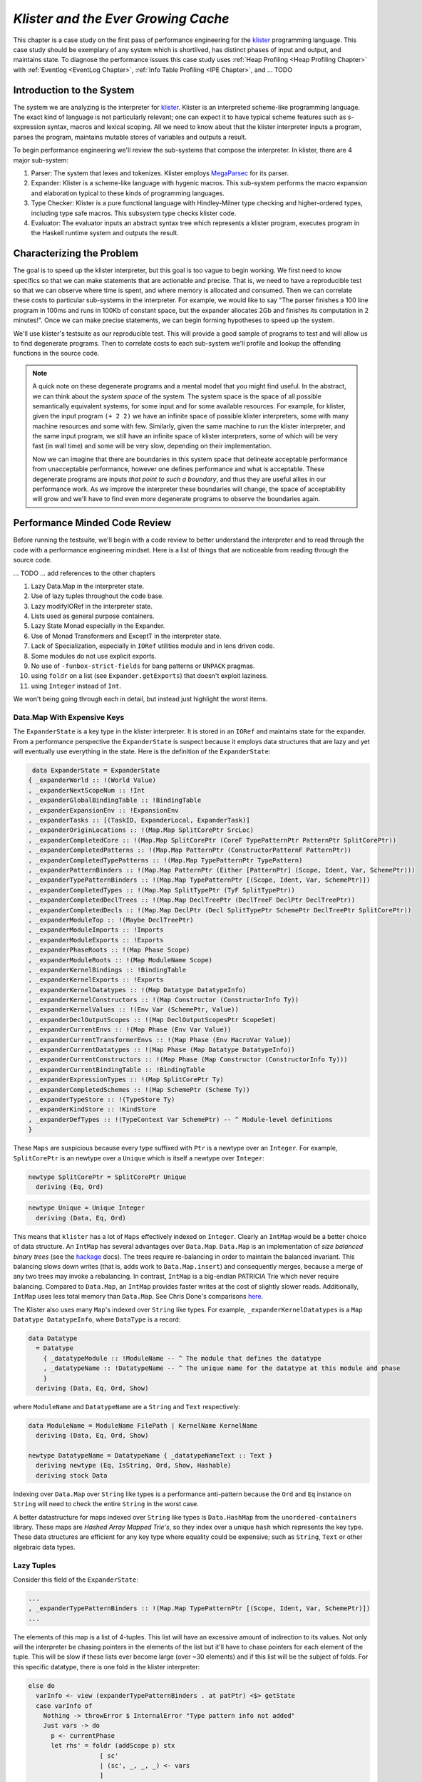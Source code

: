 .. _klister:

..
   Local Variables
.. |klister| replace:: `klister <https://github.com/gelisam/klister/>`__
.. |MegaParsec| replace:: `MegaParsec <https://hackage.haskell.org/package/megaparsec>`__

`Klister and the Ever Growing Cache`
====================================

This chapter is a case study on the first pass of performance engineering for
the |klister| programming language. This case study should be exemplary of any
system which is shortlived, has distinct phases of input and output, and
maintains state. To diagnose the performance issues this case study uses
:ref:`Heap Profiling <Heap Profiling Chapter>` with :ref:`Eventlog <EventLog
Chapter>`, :ref:`Info Table Profiling <IPE Chapter>`, and ... TODO

Introduction to the System
--------------------------

The system we are analyzing is the interpreter for |Klister|. Klister is an
interpreted scheme-like programming language. The exact kind of language is not
particularly relevant; one can expect it to have typical scheme features such as
s-expression syntax, macros and lexical scoping. All we need to know about that
the klister interpreter inputs a program, parses the program, maintains mutable
stores of variables and outputs a result.

To begin performance engineering we'll review the sub-systems that compose the
interpreter. In klister, there are 4 major sub-system:

#. Parser: The system that lexes and tokenizes. Klister employs |MegaParsec| for
   its parser.
#. Expander: Klister is a scheme-like language with hygenic macros. This
   sub-system performs the macro expansion and elaboration typical to these
   kinds of programming languages.
#. Type Checker: Klister is a pure functional language with Hindley-Milner type
   checking and higher-ordered types, including type safe macros. This subsystem
   type checks klister code.
#. Evaluator: The evaluator inputs an abstract syntax tree which represents a
   klister program, executes program in the Haskell runtime system and
   outputs the result.


Characterizing the Problem
--------------------------

The goal is to speed up the klister interpreter, but this goal is too vague to
begin working. We first need to know specifics so that we can make statements
that are actionable and precise. That is, we need to have a reproducible test so
that we can observe where time is spent, and where memory is allocated and
consumed. Then we can correlate these costs to particular sub-systems in the
interpreter. For example, we would like to say "The parser finishes a 100 line
program in 100ms and runs in 100Kb of constant space, but the expander allocates
2Gb and finishes its computation in 2 minutes!". Once we can make precise
statements, we can begin forming hypotheses to speed up the system.

We'll use klister's testsuite as our reproducible test. This will provide a good
sample of programs to test and will allow us to find degenerate programs. Then
to correlate costs to each sub-system we'll profile and lookup the offending
functions in the source code.

.. note::

  A quick note on these degenerate programs and a mental model that you might
  find useful. In the abstract, we can think about the *system space* of the
  system. The system space is the space of all possible semantically equivalent
  systems, for some input and for some available resources. For example, for
  klister, given the input program ``(+ 2 2)`` we have an infinite space of
  possible klister interpreters, some with many machine resources and some with
  few. Similarly, given the same machine to run the klister interpreter, and
  the same input program, we still have an infinite space of klister
  interpreters, some of which will be very fast (in wall time) and some will be
  very slow, depending on their implementation.

  Now we can imagine that there are boundaries in this system space that
  delineate acceptable performance from unacceptable performance, however one
  defines performance and what is acceptable. These degenerate programs are
  inputs *that point to such a boundary*, and thus they are useful allies in
  our performance work. As we improve the interpreter these boundaries will
  change, the space of acceptability will grow and we'll have to find even more
  degenerate programs to observe the boundaries again.

Performance Minded Code Review
------------------------------

Before running the testsuite, we'll begin with a code review to better
understand the interpreter and to read through the code with a performance
engineering mindset. Here is a list of things that are noticeable from reading
through the source code.

... TODO ... add references to the other chapters

#. Lazy Data.Map in the interpreter state.
#. Use of lazy tuples throughout the code base.
#. Lazy modifyIORef in the interpreter state.
#. Lists used as general purpose containers.
#. Lazy State Monad especially in the Expander.
#. Use of Monad Transformers and ExceptT in the interpreter state.
#. Lack of Specialization, especially in ``IORef`` utilities module and in lens
   driven code.
#. Some modules do not use explicit exports.
#. No use of ``-funbox-strict-fields`` for bang patterns or ``UNPACK`` pragmas.
#. using ``foldr`` on a list (see ``Expander.getExports``) that doesn't exploit laziness.
#. using ``Integer`` instead of ``Int``.

We won't being going through each in detail, but instead just highlight the
worst items.

Data.Map With Expensive Keys
^^^^^^^^^^^^^^^^^^^^^^^^^^^^

The ``ExpanderState`` is a key type in the klister interpreter. It is stored in
an ``IORef`` and maintains state for the expander. From a performance
perspective the ``ExpanderState`` is suspect because it employs data structures
that are lazy and yet will eventually use everything in the state. Here is the
definition of the ``ExpanderState``:

.. code-block:: haskell

   data ExpanderState = ExpanderState
  { _expanderWorld :: !(World Value)
  , _expanderNextScopeNum :: !Int
  , _expanderGlobalBindingTable :: !BindingTable
  , _expanderExpansionEnv :: !ExpansionEnv
  , _expanderTasks :: [(TaskID, ExpanderLocal, ExpanderTask)]
  , _expanderOriginLocations :: !(Map.Map SplitCorePtr SrcLoc)
  , _expanderCompletedCore :: !(Map.Map SplitCorePtr (CoreF TypePatternPtr PatternPtr SplitCorePtr))
  , _expanderCompletedPatterns :: !(Map.Map PatternPtr (ConstructorPatternF PatternPtr))
  , _expanderCompletedTypePatterns :: !(Map.Map TypePatternPtr TypePattern)
  , _expanderPatternBinders :: !(Map.Map PatternPtr (Either [PatternPtr] (Scope, Ident, Var, SchemePtr)))
  , _expanderTypePatternBinders :: !(Map.Map TypePatternPtr [(Scope, Ident, Var, SchemePtr)])
  , _expanderCompletedTypes :: !(Map.Map SplitTypePtr (TyF SplitTypePtr))
  , _expanderCompletedDeclTrees :: !(Map.Map DeclTreePtr (DeclTreeF DeclPtr DeclTreePtr))
  , _expanderCompletedDecls :: !(Map.Map DeclPtr (Decl SplitTypePtr SchemePtr DeclTreePtr SplitCorePtr))
  , _expanderModuleTop :: !(Maybe DeclTreePtr)
  , _expanderModuleImports :: !Imports
  , _expanderModuleExports :: !Exports
  , _expanderPhaseRoots :: !(Map Phase Scope)
  , _expanderModuleRoots :: !(Map ModuleName Scope)
  , _expanderKernelBindings :: !BindingTable
  , _expanderKernelExports :: !Exports
  , _expanderKernelDatatypes :: !(Map Datatype DatatypeInfo)
  , _expanderKernelConstructors :: !(Map Constructor (ConstructorInfo Ty))
  , _expanderKernelValues :: !(Env Var (SchemePtr, Value))
  , _expanderDeclOutputScopes :: !(Map DeclOutputScopesPtr ScopeSet)
  , _expanderCurrentEnvs :: !(Map Phase (Env Var Value))
  , _expanderCurrentTransformerEnvs :: !(Map Phase (Env MacroVar Value))
  , _expanderCurrentDatatypes :: !(Map Phase (Map Datatype DatatypeInfo))
  , _expanderCurrentConstructors :: !(Map Phase (Map Constructor (ConstructorInfo Ty)))
  , _expanderCurrentBindingTable :: !BindingTable
  , _expanderExpressionTypes :: !(Map SplitCorePtr Ty)
  , _expanderCompletedSchemes :: !(Map SchemePtr (Scheme Ty))
  , _expanderTypeStore :: !(TypeStore Ty)
  , _expanderKindStore :: !KindStore
  , _expanderDefTypes :: !(TypeContext Var SchemePtr) -- ^ Module-level definitions
  }

These ``Maps`` are suspicious because every type suffixed with ``Ptr`` is a
newtype over an ``Integer``. For example, ``SplitCorePtr`` is an newtype over a
``Unique`` which is itself a newtype over ``Integer``:

.. code-block:: haskell

   newtype SplitCorePtr = SplitCorePtr Unique
     deriving (Eq, Ord)

.. code-block:: haskell

   newtype Unique = Unique Integer
     deriving (Data, Eq, Ord)

This means that ``klister`` has a lot of ``Maps`` effectively indexed on
``Integer``. Clearly an ``IntMap`` would be a better choice of data structure.
An ``IntMap`` has several advantages over ``Data.Map``. ``Data.Map`` is an
implementation of *size balanced binary trees* (see the `hackage
<https://hackage.haskell.org/package/containers-0.6.7/docs/Data-Map.html>`_
docs). The trees require re-balancing in order to maintain the balanced
invariant. This balancing slows down writes (that is, adds work to
``Data.Map.insert``) and consequently merges, because a merge of any two trees
may invoke a rebalancing. In contrast, ``IntMap`` is a big-endian PATRICIA Trie
which never require balancing. Compared to ``Data.Map``, an ``IntMap`` provides
faster writes at the cost of slightly slower reads. Additionally, ``IntMap``
uses less total memory than ``Data.Map``. See Chris Done's comparisons `here
<https://github.com/haskell-perf/dictionaries>`_.

The Klister also uses many ``Map``'s indexed over ``String`` like types. For
example, ``_expanderKernelDatatypes`` is a ``Map Datatype DatatypeInfo``, where
``DataType`` is a record:

.. code-block:: haskell

   data Datatype
     = Datatype
       { _datatypeModule :: !ModuleName -- ^ The module that defines the datatype
       , _datatypeName :: !DatatypeName -- ^ The unique name for the datatype at this module and phase
       }
     deriving (Data, Eq, Ord, Show)


where ``ModuleName`` and ``DatatypeName`` are a ``String`` and ``Text``
respectively:

.. code-block:: haskell

   data ModuleName = ModuleName FilePath | KernelName KernelName
     deriving (Data, Eq, Ord, Show)

   newtype DatatypeName = DatatypeName { _datatypeNameText :: Text }
     deriving newtype (Eq, IsString, Ord, Show, Hashable)
     deriving stock Data

Indexing over ``Data.Map`` over ``String`` like types is a performance
anti-pattern because the ``Ord`` and ``Eq`` instance on ``String`` will need to
check the entire ``String`` in the worst case.

A better datastructure for maps indexed over ``String`` like types is
``Data.HashMap`` from the ``unordered-containers`` library. These maps are
*Hashed Array Mapped Trie's*, so they index over a unique ``hash`` which
represents the key type. These data structures are efficient for any key type
where equality could be expensive; such as ``String``, ``Text`` or other
algebraic data types.

Lazy Tuples
^^^^^^^^^^^

Consider this field of the ``ExpanderState``:

.. code-block:: haskell

  ...
  , _expanderTypePatternBinders :: !(Map.Map TypePatternPtr [(Scope, Ident, Var, SchemePtr)])
  ...

The elements of this map is a list of 4-tuples. This list will have an excessive
amount of indirection to its values. Not only will the interpreter be chasing
pointers in the elements of the list but it'll have to chase pointers for each
element of the tuple. This will be slow if these lists ever become large (over
~30 elements) and if this list will be the subject of folds. For this specific
datatype, there is one fold in the klister interpreter:

.. code-block:: haskell

   else do
     varInfo <- view (expanderTypePatternBinders . at patPtr) <$> getState
     case varInfo of
       Nothing -> throwError $ InternalError "Type pattern info not added"
       Just vars -> do
         p <- currentPhase
         let rhs' = foldr (addScope p) stx
                      [ sc'
                      | (sc', _, _, _) <- vars
                      ]
         withLocalVarTypes
           [ (var, varStx, t)
           | (_sc, varStx, var, t) <- vars
           ] $
           expandOneExpression ty dest rhs'

The code projects ``expanderTypePatternBinders`` and looks up the list that
``patPtr`` points to. It then iterates over that *same* list twice: First, to
project the ``sc'`` from the first position and pass it to ``addScope``. Second,
to project the second, third and fourth positions into a list of 3-tuples and
pass that to ``withLocalVarTypes``. This code can be improved with :term:`Loop
Fusion` to iterate over the list once, using ``foldl'`` instead of ``foldr``,
and by defining a datatype which unpacks every field instead of using ``(,,,)``.

Generally types such as ``(,,,)`` are a path of least resistance when writing
new code in a code base. They are easy to reach for, easy to write and don't
require more domain modeling. However, tuples and especially tuples with more
than two fields are a consistent source of memory leaks. So one is almost always
better off defining a datatype instead of using a tuple for performance.

.. note::

   Of course, one may not want to add yet another datatype to the
   implementation. One may want the datatypes in the implementation to map
   cleanly to domain objects. This a classic tradeoff between performance,
   readability and maintainability.

Running the testsuite
^^^^^^^^^^^^^^^^^^^^^

Klister does not have a benchmark suite, but does have a testsuite (with 124
tests) written in :ref:`tasty <Tasty Chapter>` which outputs the wall time of
each test. So we can compare this test to every other test that reports a time:


.. code-block:: bash

   Test suite klister-tests: RUNNING...
   All tests
     Expander tests
       ...
       Module tests
         Expected to succeed
           ...
           examples/lang.kl:                              OK (0.04s)
           examples/import.kl:                            OK (0.02s)
           examples/macro-body-shift.kl:                  OK (0.03s)
           examples/test-quasiquote.kl:                   OK (0.05s)
           examples/quasiquote-syntax-test.kl:            OK (0.04s)
           examples/hygiene.kl:                           OK (0.84s)
           examples/defun-test.kl:                        OK (0.01s)
           examples/fun-exports-test.kl:                  OK (0.04s)
     Golden tests
       test-quasiquote:                                   OK (0.03s)
       io:                                                OK (0.03s)
       defun-test:                                        OK (0.04s)
       contract:                                          OK (0.11s)
       int-ops:                                           OK (0.03s)
       implicit-conversion:                               OK (7.02s)
       ...
       implicit-conversion-test:                          OK (9.89s)
       higher-kinded-patterns:                            OK (1.80s)
       custom-literals-test:                              OK (0.46s)
       double-define:                                     OK (0.34s)
       custom-module-test:                                OK (0.55s)
       which-problem:                                     OK (0.82s)
       incorrect-context:                                 OK (0.03s)
       bound-vs-free:                                     OK (0.31s)
       meta-macro:                                        OK (0.11s)
       integer-syntax:                                    OK (0.04s)
       import:                                            OK (0.04s)

Notice that both ``implicit-conversion`` and ``implicit-conversion-test`` are
outliers, passing in 7 and 9 *seconds*, whereas each other test passes in well
under a second (except ``higher-kinded-patterns``). Clearly there is room for
improvement.


Restate the Problem
-------------------

We have identified several problems and have a viable test case. For the rest of
the case study we'll focus on speeding up ``implicit-conversion-test`` under the
assumption that our changes will also speed up the other tests and consequently
the entire interpreter. Now we want to get specific and make sure that the
problems we have found are indeed problems for that test case. If the maps are a
problematic factor then we should expect a lot of allocations to come from
``Data.Map.insert``, ``(==)``, ``Ord`` instances and the functions
``Data.Map.Internal.balanceR`` and ``Data.Map.Internal.balanceL``. This is a
good opportunity to :ref:`not think and look <Don't think look>` with a
:ref:`tickyticky <Ticky Chapter>` chapter.

First we'll generate a ticky report for the entire testsuite:

.. code-block:: bash

   12:29:21 ❯ cabal test --test-show-details=streaming --test-options='+RTS -rticky -RTS' --ghc-options='-rtsopts -ticky -ticky-allocd -ticky-dyn-thunk'
     Build profile: -w ghc-9.2.4 -O1
     ...

and check the results sorted by allocations. As a reminder, the column on the
right hand side names the closure the ticky profile is describing, the first
column is entries, the second column is the number of bytes allocated *by* the
code for the closure, the third is the number of bytes allocated *of* each
closure:

.. code-block::

   ~/programming/klister main*
   14:45:37 ❯ cat ticky | tail -n +20 | sort -k2 -nr | less

   53739709 4299176720          0   3 +.>                  ScopeSet.$wallScopeSets'{v rNAX} (fun)
   60292448 3858716672 2149588360   3 +..                  sat_sOYl{v} (ScopeSet) (fun) in rNAX
   81547057 1368797696          0   4 SISM                 ScopeSet.$w$sgo4{v rNAW} (fun)
   57730804 1305110352          0   4 SISM                 ScopeSet.$w$sgo1{v rNAV} (fun)
   61143424  841913088          0   2 SM                   ScopeSet.isSubsetOf_go15{v rOUK} (fun)
    7819243  815587232          0   6 >pii.M               Binding.$w$sgo3{v r1syq} (fun)
   17961626  421056776          0   3 >MM                  Binding.$fMonoidBindingTable_$sunionWith{v r1syc} (fun)
     867831  366262720          0  10 piiSiSL>>>           Parser.Common.$wg{v rk} (fun)
     886661  333384536          0   6 SS>>>>               located{v r1b6H} (Parser) (fun)
    4552387  298031744          0   3 ISM                  Expander.$w$sgo4{v r5BKT} (fun)
    4843152  270145008     612288   1 M                    go15{v s1szA} (Binding) (fun) in r1syd
    2699373  259139808          0   4 >SSM                 Syntax.$w$cmapScopes{v rTEZ} (fun)
   18445979  240603872          0   4 piiM                 Binding.$w$sgo1{v r1syi} (fun)
    1351616  237884416     612288   1 T                    f{v s1szf} (Binding) (fun) in r1syd
    1862523  211065056          0   3 S>M                  ScopeSet.$satKeyIdentity_$sgo15{v rOUv} (fun)
    3383994  186416288   43447360   2 LM                   go15{v sP96} (ScopeSet) (fun) in rOUk
     101588  145802400          0   4 MSSM                 $wexpandOneForm{v r5IwM} (Expander) (fun)
    2607448  125157504          0   2 >S                   Syntax.$fHasScopesSyntax_$cmapScopes{v rTEY} (fun)
   ...

There are several interesting aspects to this ticky profile snippet. First, the
most allocating code is ``ScopeSet.allScopeSets``, it is allocating a dictionary
(``+``) of some type (``.``) and function (``>``). Anytime we observe a function
call to a dictionary ``+`` in a ticky report we can conclude that the function
did not specialize. So from this ticky we know that ``allScopeSets`` has not
specialized and therefore hasn't benefited from possible optimizations if the
function was inlined. The second most allocating code is a SAT'd function
``sat_sOYl``, from its description: ``{v} (ScopeSet) (fun) in rNAX`` we can see
that it is a non-exported name (``{v}``), in the ``(ScopeSet)`` module, it is a
function ``(fun)`` and is a local function in the ``rNAX`` closure, which is the
STG name of the closure for ``allScopeSets`` as shown in description for
``allScopeSets``. So the two most allocating function calls in the interpreter,
when running the testsuite, are due to ``allScopeSets``. Clearly,
``allScopeSets`` is a good target for performance engineering.

We also see that the 5th and 6th most allocating functions called are
``ScopeSet.isSubsetOf`` and ``Binding.$fMonoidBindingTable_$unionWith``. That
suggests peculiar usage pattern; ``isSubsetOf`` should only return a ``Bool``
which should not be an allocating function call. ``unionWith`` should be
allocating, but that this occurs in the ``Monoid Binding`` instance means that
the ``Binding Monoid`` instance is heavily allocating. Let's check these
functions in the source code:

.. code-block:: haskell

   data ScopeSet = ScopeSet
     { _universalScopes :: Set Scope
     , _phaseScopes :: Map Phase (Set Scope)
     }


   data Scope = Scope { scopeNum :: Int, scopePurpose :: Text }
     deriving (Data, Eq, Ord, Show)

   newtype Phase = Phase { phaseNum :: Natural }
     deriving (Data, Eq, Ord, Show)

   isSubsetOf :: Phase -> ScopeSet -> ScopeSet -> Bool
   isSubsetOf p scs1 scs2 =
     Set.isSubsetOf (scopes p scs1) (scopes p scs2)


   scopes :: Phase -> ScopeSet -> Set Scope
   scopes p scs = view universalScopes scs `Set.union`
                  view (phaseScopes . at p . non Set.empty) scs


We see that a ``ScopeSet`` is a record of ``Data.Set Scope`` and ``Data.Map``
indexed by ``Phase`` that holds ``Set Scope``. Furthermore, both ``Scope`` and
``Phase`` are Integer-like. So we have an implementation that could use
``IntMap`` and ``IntSet`` instead of ``Data.Map`` and ``Data.Set``.

We know that ``isSubsetOf`` does a lot of allocation. Now we can see where this
allocation is happening. ``isSubsetOf`` checks that ``scs1`` is a subset of
``scs2`` by calling ``Set.isSubsetOf`` on the result of the ``scopes`` function.
``scopes`` is allocating a new ``Set Scope`` from the ``ScopeSet`` via
``Set.union`` using the results of a lookup on the ``phaseScopes`` ``Map``, then
merging two ``Set``'s just to check the subset.

There are several ways to improve the memory performance of this function.
First, we can employ better data structures. We know that this code is
performing a lot of merges, so we should expect an improvement in both time and
memory performance by using an ``IntMap`` and ``IntSet`` because these data
structures provide more efficient merges than ``Data.Set`` and ``Data.Map``.
Second, we can use a better algorithm. From the ticky ``isSubSetOf`` was called
61143424 times. As written this code will perform its lookups and unions each
time, even if we have a duplicate call. So this seems to be a good candidate for
memoization or caching the calls to ``isSubsetOf``. We could also change the
memory layout to avoid building the intermediate ``Set`` in the ``scopes``
function.

The second interesting function was ``unionWith`` in the ``Monoid Binding``
instance. Here is the source code:

.. code-block:: haskell

   newtype BindingTable = BindingTable { _bindings :: Map Text [(ScopeSet, Binding, BindingInfo SrcLoc)] }
     deriving (Data, Show)

   instance Semigroup BindingTable where
     b1 <> b2 = BindingTable $ Map.unionWith (<>) (view bindings b1) (view bindings b2)

   instance Monoid BindingTable where
     mempty = BindingTable Map.empty

A ``BindingTable`` is a ``Map`` keyed on ``Text`` that holds a list of triples
and the ``Semigroup`` instance is the origin of the ``unionWith`` in the ticky
profile. This type is likely too lazy. ``Data.Map`` keyed on ``Text`` relies on
the ``Ord`` and ``Eq`` instances of ``Text`` for most of its operations. In the
worst case this means the runtime system has to compare the entire ``Text`` key,
which could be slow when the ``Text`` is large. Another problem is the use of a
list. A list is only an appropriate data structure if it is used like a stack or
if it is used as a store that is eventually traversed and consumed. Once one
finds themselves performing lookups or merges on a list, it is time to use a
different data structure. The last problem is the 3-tuple which we covered
above.

To improve the performance of the ``BindingTable`` we'll use a ``HashMap``. This
should yield better merge performance, and faster writes and reads. However,
this may not fix the root cause of the allocations. So we'll rerun the ticky
report after making the changes to test that we have indeed addressed the
problem.

Attempt 1: Better Data Structures
---------------------------------

We've removed all uses of ``Data.Map`` and replaced them with either a
``HashMap`` or an ``IntMap``. After the changes ``ExpanderState`` now looks
like:

.. code-block:: haskell

  data ExpanderState = ExpanderState
  { _expanderWorld              :: !(World Value)
  , _expanderNextScopeNum       :: !Int
  , _expanderGlobalBindingTable :: !BindingTable
  , _expanderExpansionEnv       :: !ExpansionEnv
  , _expanderTasks              :: [(TaskID, ExpanderLocal, ExpanderTask)]
  , _expanderOriginLocations    :: !(Store SplitCorePtr SrcLoc)
  , _expanderCompletedCore      :: !(Store SplitCorePtr (CoreF TypePatternPtr PatternPtr SplitCorePtr))
  , _expanderCompletedPatterns  :: !(Store PatternPtr (ConstructorPatternF PatternPtr))
  , _expanderCompletedTypePatterns :: !(Store TypePatternPtr TypePattern)
  , _expanderPatternBinders     :: !(Store PatternPtr (Either [PatternPtr] (Scope, Ident, Var, SchemePtr)))
  , _expanderTypePatternBinders :: !(Store TypePatternPtr [(Scope, Ident, Var, SchemePtr)])
  , _expanderCompletedTypes     :: !(Store SplitTypePtr (TyF SplitTypePtr))
  , _expanderCompletedDeclTrees :: !(Store DeclTreePtr (DeclTreeF DeclPtr DeclTreePtr))
  , _expanderCompletedDecls     :: !(Store DeclPtr (Decl SplitTypePtr SchemePtr DeclTreePtr SplitCorePtr))
  , _expanderModuleTop          :: !(Maybe DeclTreePtr)
  , _expanderModuleImports      :: !Imports
  , _expanderModuleExports      :: !Exports
  , _expanderPhaseRoots         :: !(Store Phase Scope)
  , _expanderModuleRoots        :: !(HashMap ModuleName Scope)
  , _expanderKernelBindings     :: !BindingTable
  , _expanderKernelExports      :: !Exports
  , _expanderKernelDatatypes    :: !(HashMap Datatype DatatypeInfo)
  , _expanderKernelConstructors :: !(HashMap Constructor (ConstructorInfo Ty))
  , _expanderKernelValues       :: !(Env Var (SchemePtr, Value))
  , _expanderDeclOutputScopes   :: !(Store DeclOutputScopesPtr ScopeSet)
  , _expanderCurrentEnvs        :: !(Store Phase (Env Var Value))
  , _expanderCurrentTransformerEnvs :: !(Store Phase (Env MacroVar Value))
  , _expanderCurrentDatatypes   :: !(Store Phase (HashMap Datatype DatatypeInfo))
  , _expanderCurrentConstructors :: !(Store Phase (HashMap Constructor (ConstructorInfo Ty)))
  , _expanderCurrentBindingTable :: !BindingTable
  , _expanderExpressionTypes    :: !(Store SplitCorePtr Ty)
  , _expanderCompletedSchemes   :: !(Store SchemePtr (Scheme Ty))
  , _expanderTypeStore          :: !(TypeStore Ty)
  , _expanderKindStore          :: !KindStore
  , _expanderDefTypes           :: !(TypeContext Var SchemePtr) -- ^ Module-level definitions
  }

where a ``Store k v`` is newtype over an ``IntMap`` with some type level
handling for keys:

.. code-block:: haskell

   newtype Store p v = Store { unStore :: IntMap v}
     deriving newtype (Eq, Ord, Show, Semigroup, Monoid, Functor, Foldable)
     deriving stock   Data
   type role Store representational _

now let's check the ticky:

.. code-block:: bash

   07:50:24 ❯ cat ticky | tail -n +20 | sort -k2 -nr | less

   53996388 4319711040          0   3 +.>                  ScopeSet.$wallScopeSets'{v rP2F} (fun)
   60490404 3871385856 2159855520   3 +..                  sat_sQ5D{v} (ScopeSet) (fun) in rP2F
   20257037 1487236040          0   3 iMM                  Binding.$wgo{v r1ric} (fun)
   81547057 1368797696          0   4 SISM                 ScopeSet.$w$sgo4{v rP2E} (fun)
   57730804 1305110352          0   4 SISM                 ScopeSet.$w$sgo1{v rP2D} (fun)
     867831  366262720          0  10 piiSiSL>>>           Parser.Common.$wg{v r3zJ} (fun)
     886661  333384536          0   6 SS>>>>               located{v r1art} (Parser) (fun)
   10521949  330656896          0   3 Lii                  ModuleName.$wgo1{v roEi} (fun)
    4552387  298031744          0   3 ISM                  Expander.$w$sgo4{v r5On7} (fun)
    2699373  259139808          0   4 >SSM                 Syntax.$w$cmapScopes{v rUeh} (fun)
    1351616  237884416     612288   1 T                    f{v s1sRr} (Binding) (fun) in r1rif
    3159635  193376496    1071504   1 M                    go{v s1sS8} (Binding) (fun) in r1rif
    2348710  169685264    1156288   1 M                    go2{v s16Wz} (Env) (fun) in r16zL
    4590545  146897440  183644160   0                      f2{v s1t5Z} (Binding) (thk) in r1ric
     101588  145802400          0   4 MSSM                 $wexpandOneForm{v r5VBM} (Expander) (fun)
    2607448  125157504          0   2 >S                   Syntax.$fHasScopesSyntax_$cmapScopes{v rUeg} (fun)
    1357729  119480152     486976   1 S                    sat_s5YKN{v} (Expander) (fun) in s5YKB
     144974  118076280          0  10 piiiSL>>>>           $wm2{v r1arF} (Parser) (fun)

Notice that the entries to ``unionWith`` and ``isSubsetOf`` have completely
disappeared. In fact, ``isSubsetOf`` is still in the ticky report. It is now
shown as non-allocating:

.. code-block:: bash

   ...
   38279681          0          0   2 MM                   ScopeSet.$sisSubsetOf_$sisSubsetOfX{v rP2u} (fun)
   ...

We've demonstrated progress with the ticky report. Now let's verify that these
changes propagate to the ``implicit-conversion`` test.

.. code-block:: bash

   Test suite klister-tests: RUNNING...
   All tests
     Expander tests
     ...
       Module tests
         Expected to succeed
         ...
           examples/lang.kl:                              OK (0.04s)
           examples/import.kl:                            OK (0.03s)
           examples/macro-body-shift.kl:                  OK (0.04s)
           examples/test-quasiquote.kl:                   OK (0.04s)
           examples/quasiquote-syntax-test.kl:            OK (0.03s)
           examples/hygiene.kl:                           OK (0.66s)
           examples/defun-test.kl:                        OK (0.03s)
           examples/fun-exports-test.kl:                  OK (0.04s)
     Golden tests
       test-quasiquote:                                   OK (0.04s)
       io:                                                OK (0.03s)
       defun-test:                                        OK (0.03s)
       contract:                                          OK (0.08s)
       int-ops:                                           OK (0.05s)
       implicit-conversion:                               OK (10.42s)
       ...
       implicit-conversion-test:                          OK (13.55s)
       higher-kinded-patterns:                            OK (0.77s)
       custom-literals-test:                              OK (0.38s)
       double-define:                                     OK (0.28s)
       custom-module-test:                                OK (0.33s)
       which-problem:                                     OK (0.53s)
       incorrect-context:                                 OK (0.03s)
       bound-vs-free:                                     OK (0.25s)
       meta-macro:                                        OK (0.10s)
       integer-syntax:                                    OK (0.04s)
       import:                                            OK (0.03s)

Performance has degraded even though the ticky report showed an improvement! The
``Data.Map`` performance costs must have been eclipsed by some other issue.
However, this is quite surprising. The ``unionWith`` and ``isSubsetOf`` were
very high in the sorted ticky report, so that we do not observe any difference
in wall time *after* fixing the 5th and 6th most allocating function calls is
contrary to what we should expect; even if the total allocations of these
functions are one order of magnitude less than ``allScopeSets``. Let's generate
a heap profile to see what's going on in the heap.

Attempt 2: A Memory Leak Casts a Long Shadow
--------------------------------------------

We'll use eventlog and eventlog2html to observe the heap only on
``implicit-conversion-test``. As a first pass we'll just inspect the types that
are being allocated on the heap by passing ``-hy``:

.. code-block:: bash

   08:46:00 ❯ cabal test --test-show-details=streaming  --test-options='--pattern "implicit-conversion-test" +RTS -hy -l-agu -p -RTS' --ghc-options='-eventlog -rtsopts -O2'

which produces:

.. raw:: html

         <iframe id="scaled-frame" scrolling="no" src="../../../_static/klister/klister-eventlog-implicit-conversion-hy.html"></iframe>

We see that the heap is growing to over 2.8Gb of lists for just one test!
Crucially the shape of this profile is not indicative of a memory leak. A
typical memory leak should look like a pyramid because the program builds up
thunks and then forces them all in relatively short time. What we observe in
this profile is allocations of lists that *never decrease*. Now that we know
what type to look for we can try to correlate this type to a sub-system in the
interpreter. To do so we'll do another heap profile but break down the heap by
module (by using ``-hm`` instead of ``-hy``):

.. code-block:: bash

   08:46:00 ❯ cabal test --test-show-details=streaming  --test-options='--pattern "implicit-conversion-test" +RTS -hm -l-agu -p -RTS' --ghc-options='-eventlog -rtsopts -O2'

.. raw:: html

         <iframe id="scaled-frame" scrolling="no" src="../../../_static/klister/klister-eventlog-implicit-conversion-hm.html"></iframe>

We see that these lists are coming from ``Expander.Monad``. This is suspicious.
We have data being consistently allocated in essentially the state type of a
sub-system. That certainly sounds like a memory leak, but before we can conclude
that it is a memory leak we need to know why this data is retained at all. This
is a good scenario to use :userGuide:`Biological Profiling
<profiling.html#biographical-profiling>` because we want to know: (1) the state
of these objects on the heap and (2) why they are not being collected, that is,
why is GHC's runtime system keeping them alive. For (1) we'll do a biological
profile and for (2) a retainer profile.

Here's the biological profile:

.. code-block:: bash

   08:46:00 ❯ cabal test --test-show-details=streaming  --test-options='--pattern "implicit-conversion-test" +RTS -hb -l-agu -p -RTS' --ghc-options='-eventlog -rtsopts -O2'

.. raw:: html

         <iframe id="scaled-frame" scrolling="no" src="../../../_static/klister/klister-eventlog-implicit-conversion-hb.html"></iframe>

Void! The lists are in a ``void`` state meaning these objects are allocated
``but are never used``. Now we can restate the problem: There is a memory leak
in the ``Expander``, when ``implicit-conversion-test`` is run in the
interpreter, that allocates a total of 121.8 Gb (eventlog shows 116171.68
*MebiBytes* in the detailed tab).

Now to answer why this data is being retained. Here is the retainer profile.

.. code-block:: bash

   09:34:36 ❮ cabal test --enable-profiling --test-show-details=streaming --test-options='--pattern "implicit-conversion-test" +RTS -hr -l-agu -p -RTS' --ghc-options='-eventlog -rtsopts -O2'

   09:47:24 ❯ hp2ps -c klister-tests.hp && ps2pdf klister-tests.ps

.. note::

   Eventlog threw an exception for this retainer profile. So I've resorted to
   use the classic tools: ``hp2ps`` and ``ps2pdf`` to render the profile.

.. image:: /_static/klister/klister-eventlog-implicit-conversion-hr.png
   :width: 800

The retainer profile clearly shows that ``currentEnv`` is keeping this data
alive and now has the distinguishing profile of a memory leak. Let's look at
that function:

.. code-block:: haskell

   -- in Expander.Monad

   currentEnv :: Expand VEnv
   currentEnv = do
     phase <- currentPhase
     globalEnv <- fromMaybe mempty . view (expanderWorld . worldEnvironments . at phase) <$> getState
     localEnv  <- fromMaybe mempty . view (expanderCurrentEnvs . at phase) <$> getState
     return $ globalEnv <> localEnv

This code is reading from the ``Expander`` state twice to retrieve ``globalEnv``
and ``localEnv`` and the returning the union of these two environments. Because
this code is monadic, there is a high probability that these projections from
the state to retrieve ``globalEnv`` and ``localEnv`` are lazy. Furthermore, the
``return`` statement is clearly lazy. In general, unless the result of a monadic
action *needs* to be consumed lazily there is little reason to not make
it strict in the return. Using a lazy return risks thunks accumulating from
bind. In this case, if the result is not immediately demanded, then this code
will allocate a thunk for ``phase``, ``globalEnv``, ``localEnv`` and the merge
of both ``globalEnv`` and ``localEnv``.

Before changing the code, let's first inspect the types. Here is the type for
``Expand``:

.. code-block:: haskell

   newtype Expand a = Expand
     { runExpand :: ReaderT ExpanderContext (ExceptT ExpansionErr IO) a
     }
     deriving (Functor, Applicative, Monad, MonadError ExpansionErr, MonadIO, MonadReader ExpanderContext)

   data ExpanderContext = ExpanderContext
     { _expanderLocal :: !ExpanderLocal
     , _expanderState :: IORef ExpanderState
     }

Where ``ExpanderState`` was shown above. So we have a classic `ReaderT over IO
<https://www.fpcomplete.com/blog/2017/06/readert-design-pattern/>`_ pattern.
Meaning that the laziness of any state updates depend on the strictness of
functions operating on ``ExpanderContext``. Next let's check the types of
``globalEnv`` and ``localEnv``:

.. code-block:: haskell

   -- in Expander.Monad.hs
   type VEnv = Env Var Value

   -- in Env.hs
   newtype Env v a = Env (IntMap (Ident, a))
     deriving newtype (Eq, Monoid, Semigroup, Show)
     deriving stock Functor

   -- in World.hs

   data World a = World
     { _worldEnvironments :: !(Store Phase (Env Var a))
     , _worldTypeContexts :: !(TypeContext Var SchemePtr)
     , _worldTransformerEnvironments :: !(Store Phase (Env MacroVar a))
     , _worldModules      :: !(HashMap ModuleName CompleteModule)
     , _worldVisited      :: !(HashMap ModuleName (Set Phase))
     , _worldExports      :: !(HashMap ModuleName Exports)
     , _worldEvaluated    :: !(HashMap ModuleName [EvalResult])
     , _worldDatatypes    :: !(Store Phase (HashMap Datatype DatatypeInfo))
     , _worldConstructors :: !(Store Phase (HashMap Constructor (ConstructorInfo Ty)))
     , _worldLocation     :: FilePath
     }

``currentEnv``, the leaky function, returns a ``Expand VEnv``, ``VEnv`` is a
``Env Var Value`` where an ``Env`` is basically an ``IntMap``. Thus
``globalEnv`` and ``localEnv`` are both ``IntMap`` that stores a tuple of
``(Ident, Value)``. Here is the type of ``Value``:

.. code-block:: haskell

   -- in Value.hs
   data Value
     = ValueClosure Closure
     | ValueSyntax Syntax
     | ValueMacroAction MacroAction
     | ValueIOAction (IO Value)
     | ValueOutputPort Handle
     | ValueInteger Integer
     | ValueCtor Constructor [Value]
     | ValueType Ty
     | ValueString Text

Notice that ``ValueCtor`` holds a lazy list of ``Value``. Should
``implicit-tests`` create many ``ValueCtor`` then the expander state will blow
up. Let's test this and make ``Value`` strict and then generate another
biographical profile to observe the change:

.. code-block:: haskell

   -- in Value.hs
   data Value
     = ValueClosure !Closure
     | ValueSyntax  !Syntax
     | ValueMacroAction !MacroAction
     | ValueIOAction   !(IO Value)
     | ValueOutputPort !Handle
     | ValueInteger    !Integer
     | ValueCtor    !Constructor ![Value]
     | ValueType    !Ty
     | ValueString  !Text

.. raw:: html

         <iframe id="scaled-frame" scrolling="no"
         src="../../../_static/klister/klister-eventlog-implicit-conversion-strict-value.html"></iframe>

Unfortunately, the change made no difference. We'll revert the change and try
making the monadic action strict in its return:

.. code-block:: haskell

   -- in Expander.Monad

   currentEnv :: Expand VEnv
   currentEnv = do
     phase <- currentPhase
     globalEnv <- fromMaybe mempty . view (expanderWorld . worldEnvironments . at phase) <$> getState
     localEnv  <- fromMaybe mempty . view (expanderCurrentEnvs . at phase) <$> getState
     return $! globalEnv <> localEnv  -- new

which results in this profile:


.. code-block:: bash

   08:46:00 ❯ cabal test --test-show-details=streaming  --test-options='--pattern "implicit-conversion-test" +RTS -hb -l-agu -p -RTS' --ghc-options='-eventlog -rtsopts -O2'

.. raw:: html

         <iframe id="scaled-frame" scrolling="no" src="../../../_static/klister/klister-eventlog-implicit-conversion-currentEnv-fixed.html"></iframe>

A significant improvement! Instead of 121.8 Gb the profile shows total
allocation in ``void`` of 4.62 Gb (4404.22 MiB) which is a 30x reduction.


Attempt 3: Still too much void
------------------------------

However, there is still a lot of ``void`` in the heap profile. This is a good
scenario for info-table profiling. Info-table profiling relates source code to
closures which is exactly what we want to do.

.. code-block:: bash

   11:16:31 ❮ cabal test --test-show-details=streaming --test-options='--pattern "implicit-conversion-test" +RTS -hi -i0.05 -l -RTS' --ghc-options='-eventlog -rtsopts -O2 -finfo-table-map -fdistinct-construct
   or-tables'

and the profile is rendered in eventlog:

.. raw:: html

         <iframe id="scaled-frame" scrolling="no" src="../../../_static/klister/klister-eventlog-implicit-conversion-ipe-allscopeset.html"></iframe>

Notice that the legend displays the :term:`Info Table Address` instead of the
closure type, module, or biography. Using the ``detailed`` tab we can find the
exact line of source code for ``0x7c41d0`` and ``0xc0c330``; the addresses
responsible for most of the allocations. We see that ``0x7c41d0`` has the
description ``sat_sN17_info``, the closure type ``THUNK``, the type ``f a``, is
in the module ``ScopeSet`` at line 146. That line is exactly our friend
``allScopeSets`` which we observed performing the most allocation in the ticky
profile above. Here is the source code:
